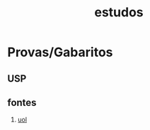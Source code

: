 :PROPERTIES:
:ID:       cc72da52-61f7-4ddd-9e3f-9273cc94c64c
:END:
#+title: estudos
* Provas/Gabaritos
** USP
** fontes
1. [[https://vestibular.brasilescola.uol.com.br/downloads/universidade-sao-paulo.htm][uol]]

